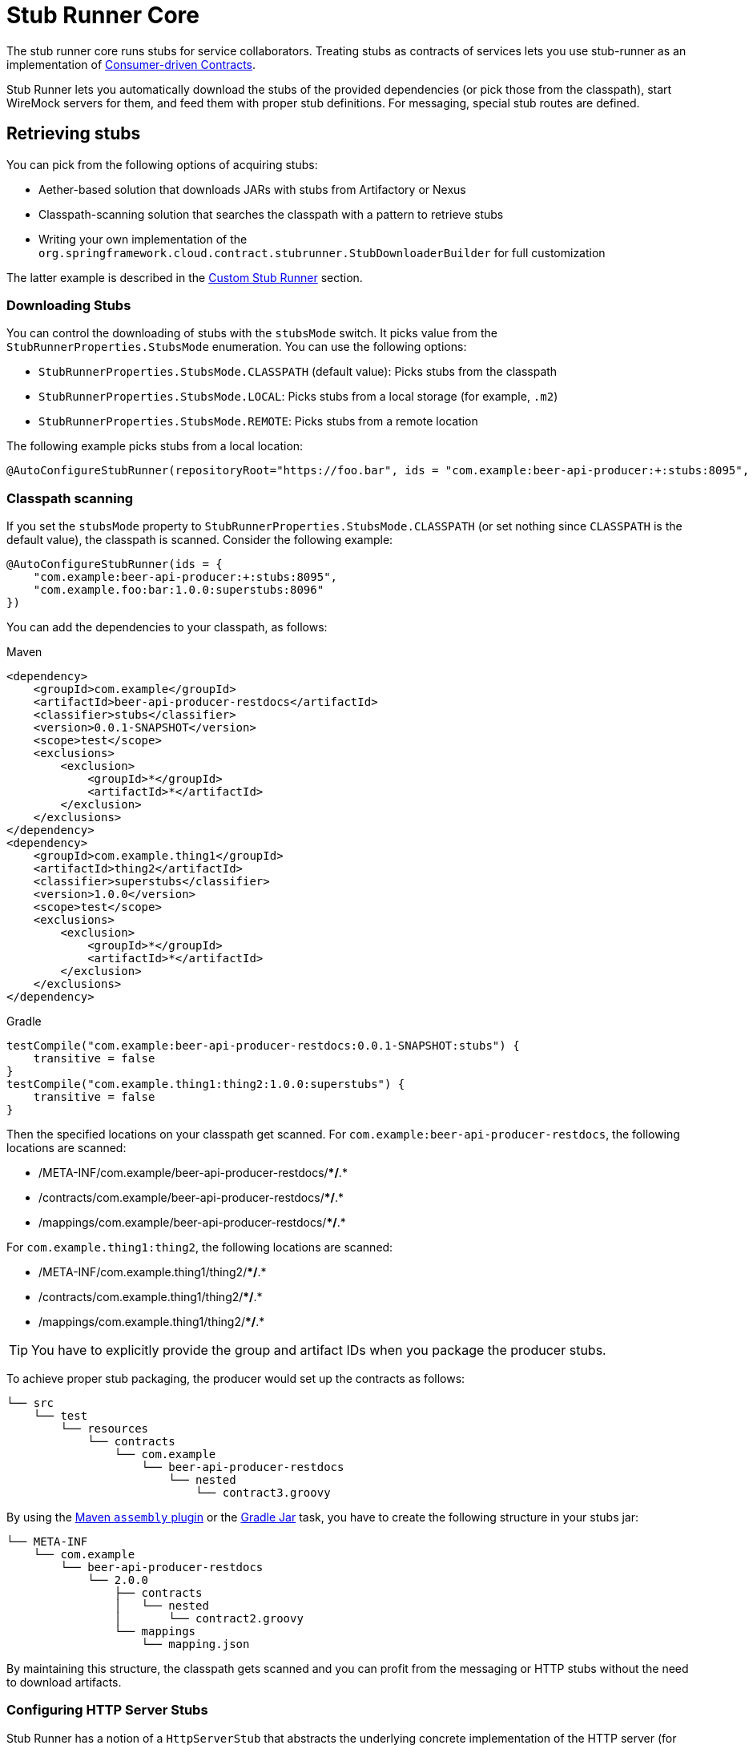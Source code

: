 [[features-stub-runner-core]]
= Stub Runner Core

The stub runner core runs stubs for service collaborators. Treating stubs as contracts of
services lets you use stub-runner as an implementation of
https://martinfowler.com/articles/consumerDrivenContracts.html[Consumer-driven Contracts].

Stub Runner lets you automatically download the stubs of the provided dependencies (or
pick those from the classpath), start WireMock servers for them, and feed them with proper
stub definitions. For messaging, special stub routes are defined.

[[features-stub-runner-retrieving]]
== Retrieving stubs

You can pick from the following options of acquiring stubs:

- Aether-based solution that downloads JARs with stubs from Artifactory or Nexus
- Classpath-scanning solution that searches the classpath with a pattern to retrieve stubs
- Writing your own implementation of the `org.springframework.cloud.contract.stubrunner.StubDownloaderBuilder` for full customization

The latter example is described in the xref:advanced.adoc#customization-custom-stub-runner[Custom Stub Runner] section.

[[features-stub-runner-downloading-stub]]
=== Downloading Stubs

You can control the downloading of stubs with the `stubsMode` switch. It picks value from the
`StubRunnerProperties.StubsMode` enumeration. You can use the following options:

- `StubRunnerProperties.StubsMode.CLASSPATH` (default value): Picks stubs from the classpath
- `StubRunnerProperties.StubsMode.LOCAL`: Picks stubs from a local storage (for example, `.m2`)
- `StubRunnerProperties.StubsMode.REMOTE`: Picks stubs from a remote location

The following example picks stubs from a local location:

====
[source,java]
----
@AutoConfigureStubRunner(repositoryRoot="https://foo.bar", ids = "com.example:beer-api-producer:+:stubs:8095", stubsMode = StubRunnerProperties.StubsMode.LOCAL)
----
====

[[features-stub-runner-classpath-scanning]]
=== Classpath scanning

If you set the `stubsMode` property to `StubRunnerProperties.StubsMode.CLASSPATH`
(or set nothing since `CLASSPATH` is the default value), the classpath is scanned.
Consider the following example:

====
[source,java]
----
@AutoConfigureStubRunner(ids = {
    "com.example:beer-api-producer:+:stubs:8095",
    "com.example.foo:bar:1.0.0:superstubs:8096"
})
----
====

You can add the dependencies to your classpath, as follows:

====
[source,xml,indent=0,subs="verbatim,attributes",role="primary"]
.Maven
----
<dependency>
    <groupId>com.example</groupId>
    <artifactId>beer-api-producer-restdocs</artifactId>
    <classifier>stubs</classifier>
    <version>0.0.1-SNAPSHOT</version>
    <scope>test</scope>
    <exclusions>
        <exclusion>
            <groupId>*</groupId>
            <artifactId>*</artifactId>
        </exclusion>
    </exclusions>
</dependency>
<dependency>
    <groupId>com.example.thing1</groupId>
    <artifactId>thing2</artifactId>
    <classifier>superstubs</classifier>
    <version>1.0.0</version>
    <scope>test</scope>
    <exclusions>
        <exclusion>
            <groupId>*</groupId>
            <artifactId>*</artifactId>
        </exclusion>
    </exclusions>
</dependency>
----

[source,groovy,indent=0,subs="verbatim,attributes",role="secondary"]
.Gradle
----
testCompile("com.example:beer-api-producer-restdocs:0.0.1-SNAPSHOT:stubs") {
    transitive = false
}
testCompile("com.example.thing1:thing2:1.0.0:superstubs") {
    transitive = false
}
----
====

Then the specified locations on your classpath get scanned. For `com.example:beer-api-producer-restdocs`,
the following locations are scanned:

- /META-INF/com.example/beer-api-producer-restdocs/**/*.*
- /contracts/com.example/beer-api-producer-restdocs/**/*.*
- /mappings/com.example/beer-api-producer-restdocs/**/*.*

For `com.example.thing1:thing2`, the following locations are scanned:

- /META-INF/com.example.thing1/thing2/**/*.*
- /contracts/com.example.thing1/thing2/**/*.*
- /mappings/com.example.thing1/thing2/**/*.*

TIP: You have to explicitly provide the group and artifact IDs when you package the
producer stubs.

To achieve proper stub packaging, the producer would set up the contracts as follows:

====
[source,bash]
----
└── src
    └── test
        └── resources
            └── contracts
                └── com.example
                    └── beer-api-producer-restdocs
                        └── nested
                            └── contract3.groovy

----
====

By using the https://github.com/spring-cloud-samples/spring-cloud-contract-samples/blob/{samples_branch}/producer_with_restdocs/pom.xml[Maven `assembly` plugin] or the
https://github.com/spring-cloud-samples/spring-cloud-contract-samples/blob/{samples_branch}/producer_with_restdocs/build.gradle[Gradle Jar] task, you have to create the following
structure in your stubs jar:

====
[source,bash]
----
└── META-INF
    └── com.example
        └── beer-api-producer-restdocs
            └── 2.0.0
                ├── contracts
                │   └── nested
                │       └── contract2.groovy
                └── mappings
                    └── mapping.json

----
====

By maintaining this structure, the classpath gets scanned and you can profit from the messaging or
HTTP stubs without the need to download artifacts.

[[features-stub-runner-configuring-http-server-stubs]]
=== Configuring HTTP Server Stubs

Stub Runner has a notion of a `HttpServerStub` that abstracts the underlying
concrete implementation of the HTTP server (for example, WireMock is one of the implementations).
Sometimes, you need to perform some additional tuning (which is concrete for the given implementation) of the stub servers.
To do that, Stub Runner gives you
the `httpServerStubConfigurer` property that is available in the annotation and the
JUnit rule and is accessible through system properties, where you can provide
your implementation of the `org.springframework.cloud.contract.stubrunner.HttpServerStubConfigurer`
interface. The implementations can alter
the configuration files for the given HTTP server stub.

Spring Cloud Contract Stub Runner comes with an implementation that you
can extend for WireMock:
`org.springframework.cloud.contract.stubrunner.provider.wiremock.WireMockHttpServerStubConfigurer`.
In the `configure` method,
you can provide your own custom configuration for the given stub. The use
case might be starting WireMock for the given artifact ID, on an HTTPS port. The following
example shows how to do so:

.WireMockHttpServerStubConfigurer implementation
====
[source,groovy,indent=0]
----
include:../:{stubrunner_core_path}/src/test/groovy/org/springframework/cloud/contract/stubrunner/spring/StubRunnerConfigurationSpec.groovy[tags=wireMockHttpServerStubConfigurer]
----
====

You can then reuse it with the `@AutoConfigureStubRunner` annotation, as follows:

====
[source,groovy,indent=0]
----
include:../:{stubrunner_core_path}/src/test/groovy/org/springframework/cloud/contract/stubrunner/spring/StubRunnerConfigurationSpec.groovy[tags=annotation]
----
====

Whenever an HTTPS port is found, it takes precedence over the HTTP port.

[[features-stub-runner-running-stubs]]
== Running stubs

This section describes how to run stubs. It contains the following topics:

* xref:_project-features-stubrunner/stub-runner-core.adoc#features-stub-runner-http-stubs[HTTP Stubs]
* xref:_project-features-stubrunner/stub-runner-core.adoc#features-stub-runner-viewing[Viewing Registered Mappings]
* xref:_project-features-stubrunner/stub-runner-core.adoc#features-stub-runner-messaging[Messaging Stubs]

[[features-stub-runner-http-stubs]]
=== HTTP Stubs

Stubs are defined in JSON documents, whose syntax is defined in the http://wiremock.org/stubbing.html[WireMock documentation].

The following example defines a stub in JSON:

====
[source,javascript,indent=0]
----
{
    "request": {
        "method": "GET",
        "url": "/ping"
    },
    "response": {
        "status": 200,
        "body": "pong",
        "headers": {
            "Content-Type": "text/plain"
        }
    }
}
----
====

[[features-stub-runner-viewing]]
=== Viewing Registered Mappings

Every stubbed collaborator exposes a list of defined mappings under the `__/admin/` endpoint.

You can also use the `mappingsOutputFolder` property to dump the mappings to files.
For the annotation-based approach, it would resembling the following example:

====
[source,java]
----
@AutoConfigureStubRunner(ids="a.b.c:loanIssuance,a.b.c:fraudDetectionServer",
mappingsOutputFolder = "target/outputmappings/")
----
====

For the JUnit approach, it resembles the following example:

====
[source,java]
----
@ClassRule @Shared StubRunnerRule rule = new StubRunnerRule()
			.repoRoot("https://some_url")
			.downloadStub("a.b.c", "loanIssuance")
			.downloadStub("a.b.c:fraudDetectionServer")
			.withMappingsOutputFolder("target/outputmappings")
----
====

Then, if you check out the `target/outputmappings` folder, you would see the following structure;

====
[source,bash]
----
.
├── fraudDetectionServer_13705
└── loanIssuance_12255
----
====

That means that there were two stubs registered. `fraudDetectionServer` was registered at port `13705`
and `loanIssuance` at port `12255`. If we take a look at one of the files, we would see (for WireMock)
the mappings available for the given server:

====
[source,json]
----
[{
  "id" : "f9152eb9-bf77-4c38-8289-90be7d10d0d7",
  "request" : {
    "url" : "/name",
    "method" : "GET"
  },
  "response" : {
    "status" : 200,
    "body" : "fraudDetectionServer"
  },
  "uuid" : "f9152eb9-bf77-4c38-8289-90be7d10d0d7"
},
...
]
----
====

[[features-stub-runner-messaging]]
=== Messaging Stubs

Depending on the provided Stub Runner dependency and the DSL, the messaging routes are automatically set up.

